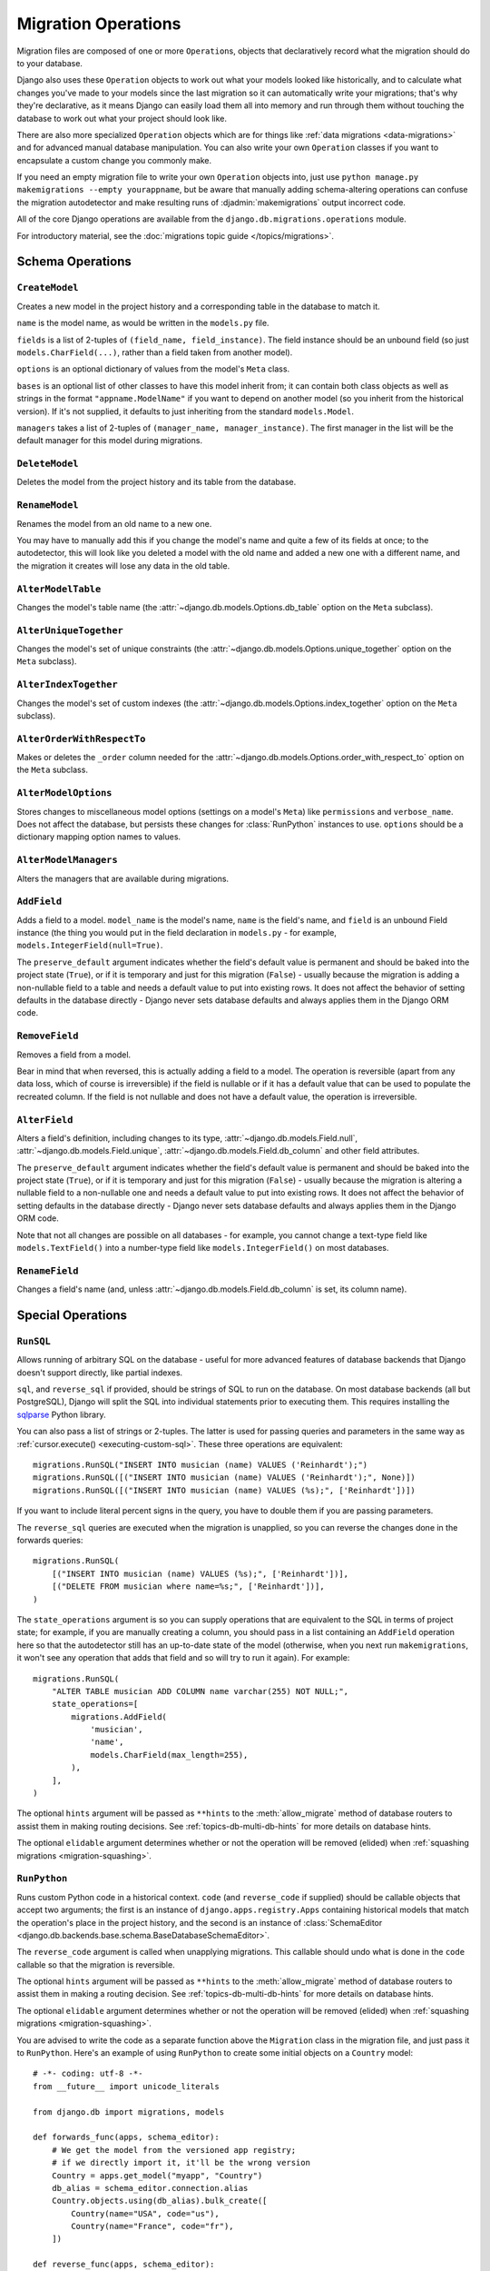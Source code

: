 ====================
Migration Operations
====================

.. module:: django.db.migrations.operations

Migration files are composed of one or more ``Operation``\s, objects that
declaratively record what the migration should do to your database.

Django also uses these ``Operation`` objects to work out what your models
looked like historically, and to calculate what changes you've made to
your models since the last migration so it can automatically write
your migrations; that's why they're declarative, as it means Django can
easily load them all into memory and run through them without touching
the database to work out what your project should look like.

There are also more specialized ``Operation`` objects which are for things like
:ref:`data migrations <data-migrations>` and for advanced manual database
manipulation. You can also write your own ``Operation`` classes if you want
to encapsulate a custom change you commonly make.

If you need an empty migration file to write your own ``Operation`` objects
into, just use ``python manage.py makemigrations --empty yourappname``,
but be aware that manually adding schema-altering operations can confuse the
migration autodetector and make resulting runs of :djadmin:`makemigrations`
output incorrect code.

All of the core Django operations are available from the
``django.db.migrations.operations`` module.

For introductory material, see the :doc:`migrations topic guide
</topics/migrations>`.

Schema Operations
=================

``CreateModel``
---------------

.. class:: CreateModel(name, fields, options=None, bases=None, managers=None)

Creates a new model in the project history and a corresponding table in the
database to match it.

``name`` is the model name, as would be written in the ``models.py`` file.

``fields`` is a list of 2-tuples of ``(field_name, field_instance)``.
The field instance should be an unbound field (so just
``models.CharField(...)``, rather than a field taken from another model).

``options`` is an optional dictionary of values from the model's ``Meta`` class.

``bases`` is an optional list of other classes to have this model inherit from;
it can contain both class objects as well as strings in the format
``"appname.ModelName"`` if you want to depend on another model (so you inherit
from the historical version). If it's not supplied, it defaults to just
inheriting from the standard ``models.Model``.

``managers`` takes a list of 2-tuples of ``(manager_name, manager_instance)``.
The first manager in the list will be the default manager for this model during
migrations.

``DeleteModel``
---------------

.. class:: DeleteModel(name)

Deletes the model from the project history and its table from the database.

``RenameModel``
---------------

.. class:: RenameModel(old_name, new_name)

Renames the model from an old name to a new one.

You may have to manually add
this if you change the model's name and quite a few of its fields at once; to
the autodetector, this will look like you deleted a model with the old name
and added a new one with a different name, and the migration it creates will
lose any data in the old table.

``AlterModelTable``
-------------------

.. class:: AlterModelTable(name, table)

Changes the model's table name (the :attr:`~django.db.models.Options.db_table`
option on the ``Meta`` subclass).

``AlterUniqueTogether``
-----------------------

.. class:: AlterUniqueTogether(name, unique_together)

Changes the model's set of unique constraints (the
:attr:`~django.db.models.Options.unique_together` option on the ``Meta``
subclass).

``AlterIndexTogether``
----------------------

.. class:: AlterIndexTogether(name, index_together)

Changes the model's set of custom indexes (the
:attr:`~django.db.models.Options.index_together` option on the ``Meta``
subclass).

``AlterOrderWithRespectTo``
---------------------------

.. class:: AlterOrderWithRespectTo(name, order_with_respect_to)

Makes or deletes the ``_order`` column needed for the
:attr:`~django.db.models.Options.order_with_respect_to` option on the ``Meta``
subclass.

``AlterModelOptions``
---------------------

.. class:: AlterModelOptions(name, options)

Stores changes to miscellaneous model options (settings on a model's ``Meta``)
like ``permissions`` and ``verbose_name``. Does not affect the database, but
persists these changes for :class:`RunPython` instances to use. ``options``
should be a dictionary mapping option names to values.

``AlterModelManagers``
----------------------

.. class:: AlterModelManagers(name, managers)

Alters the managers that are available during migrations.

``AddField``
------------

.. class:: AddField(model_name, name, field, preserve_default=True)

Adds a field to a model. ``model_name`` is the model's name, ``name`` is
the field's name, and ``field`` is an unbound Field instance (the thing
you would put in the field declaration in ``models.py`` - for example,
``models.IntegerField(null=True)``.

The ``preserve_default`` argument indicates whether the field's default
value is permanent and should be baked into the project state (``True``),
or if it is temporary and just for this migration (``False``) - usually
because the migration is adding a non-nullable field to a table and needs
a default value to put into existing rows. It does not affect the behavior
of setting defaults in the database directly - Django never sets database
defaults and always applies them in the Django ORM code.

``RemoveField``
---------------

.. class:: RemoveField(model_name, name)

Removes a field from a model.

Bear in mind that when reversed, this is actually adding a field to a model.
The operation is reversible (apart from any data loss, which of course is
irreversible) if the field is nullable or if it has a default value that can be
used to populate the recreated column. If the field is not nullable and does
not have a default value, the operation is irreversible.

``AlterField``
--------------

.. class:: AlterField(model_name, name, field, preserve_default=True)

Alters a field's definition, including changes to its type,
:attr:`~django.db.models.Field.null`, :attr:`~django.db.models.Field.unique`,
:attr:`~django.db.models.Field.db_column` and other field attributes.

The ``preserve_default`` argument indicates whether the field's default
value is permanent and should be baked into the project state (``True``),
or if it is temporary and just for this migration (``False``) - usually
because the migration is altering a nullable field to a non-nullable one and
needs a default value to put into existing rows. It does not affect the
behavior of setting defaults in the database directly - Django never sets
database defaults and always applies them in the Django ORM code.

Note that not all changes are possible on all databases - for example, you
cannot change a text-type field like ``models.TextField()`` into a number-type
field like ``models.IntegerField()`` on most databases.

``RenameField``
---------------

.. class:: RenameField(model_name, old_name, new_name)

Changes a field's name (and, unless :attr:`~django.db.models.Field.db_column`
is set, its column name).

Special Operations
==================

``RunSQL``
----------

.. class:: RunSQL(sql, reverse_sql=None, state_operations=None, hints=None, elidable=False)

Allows running of arbitrary SQL on the database - useful for more advanced
features of database backends that Django doesn't support directly, like
partial indexes.

``sql``, and ``reverse_sql`` if provided, should be strings of SQL to run on
the database. On most database backends (all but PostgreSQL), Django will
split the SQL into individual statements prior to executing them. This
requires installing the sqlparse_ Python library.

You can also pass a list of strings or 2-tuples. The latter is used for passing
queries and parameters in the same way as :ref:`cursor.execute()
<executing-custom-sql>`. These three operations are equivalent::

    migrations.RunSQL("INSERT INTO musician (name) VALUES ('Reinhardt');")
    migrations.RunSQL([("INSERT INTO musician (name) VALUES ('Reinhardt');", None)])
    migrations.RunSQL([("INSERT INTO musician (name) VALUES (%s);", ['Reinhardt'])])

If you want to include literal percent signs in the query, you have to double
them if you are passing parameters.

The ``reverse_sql`` queries are executed when the migration is unapplied, so
you can reverse the changes done in the forwards queries::

    migrations.RunSQL(
        [("INSERT INTO musician (name) VALUES (%s);", ['Reinhardt'])],
        [("DELETE FROM musician where name=%s;", ['Reinhardt'])],
    )

The ``state_operations`` argument is so you can supply operations that are
equivalent to the SQL in terms of project state; for example, if you are
manually creating a column, you should pass in a list containing an ``AddField``
operation here so that the autodetector still has an up-to-date state of the
model (otherwise, when you next run ``makemigrations``, it won't see any
operation that adds that field and so will try to run it again). For example::

    migrations.RunSQL(
        "ALTER TABLE musician ADD COLUMN name varchar(255) NOT NULL;",
        state_operations=[
            migrations.AddField(
                'musician',
                'name',
                models.CharField(max_length=255),
            ),
        ],
    )

The optional ``hints`` argument will be passed as ``**hints`` to the
:meth:`allow_migrate` method of database routers to assist them in making
routing decisions. See :ref:`topics-db-multi-db-hints` for more details on
database hints.

The optional ``elidable`` argument determines whether or not the operation will
be removed (elided) when :ref:`squashing migrations <migration-squashing>`.

.. attribute:: RunSQL.noop

    Pass the ``RunSQL.noop`` attribute to ``sql`` or ``reverse_sql`` when you
    want the operation not to do anything in the given direction. This is
    especially useful in making the operation reversible.

.. _sqlparse: https://pypi.python.org/pypi/sqlparse

.. versionadded:: 1.10

    The ``elidable`` argument was added.

``RunPython``
-------------

.. class:: RunPython(code, reverse_code=None, atomic=None, hints=None, elidable=False)

Runs custom Python code in a historical context. ``code`` (and ``reverse_code``
if supplied) should be callable objects that accept two arguments; the first is
an instance of ``django.apps.registry.Apps`` containing historical models that
match the operation's place in the project history, and the second is an
instance of :class:`SchemaEditor
<django.db.backends.base.schema.BaseDatabaseSchemaEditor>`.

The ``reverse_code`` argument is called when unapplying migrations. This
callable should undo what is done in the ``code`` callable so that the
migration is reversible.

The optional ``hints`` argument will be passed as ``**hints`` to the
:meth:`allow_migrate` method of database routers to assist them in making a
routing decision. See :ref:`topics-db-multi-db-hints` for more details on
database hints.

The optional ``elidable`` argument determines whether or not the operation will
be removed (elided) when :ref:`squashing migrations <migration-squashing>`.

You are advised to write the code as a separate function above the ``Migration``
class in the migration file, and just pass it to ``RunPython``. Here's an
example of using ``RunPython`` to create some initial objects on a ``Country``
model::

    # -*- coding: utf-8 -*-
    from __future__ import unicode_literals

    from django.db import migrations, models

    def forwards_func(apps, schema_editor):
        # We get the model from the versioned app registry;
        # if we directly import it, it'll be the wrong version
        Country = apps.get_model("myapp", "Country")
        db_alias = schema_editor.connection.alias
        Country.objects.using(db_alias).bulk_create([
            Country(name="USA", code="us"),
            Country(name="France", code="fr"),
        ])

    def reverse_func(apps, schema_editor):
        # forwards_func() creates two Country instances,
        # so reverse_func() should delete them.
        Country = apps.get_model("myapp", "Country")
        db_alias = schema_editor.connection.alias
        Country.objects.using(db_alias).filter(name="USA", code="us").delete()
        Country.objects.using(db_alias).filter(name="France", code="fr").delete()

    class Migration(migrations.Migration):

        dependencies = []

        operations = [
            migrations.RunPython(forwards_func, reverse_func),
        ]

This is generally the operation you would use to create
:ref:`data migrations <data-migrations>`, run
custom data updates and alterations, and anything else you need access to an
ORM and/or Python code for.

If you're upgrading from South, this is basically the South pattern as an
operation - one or two methods for forwards and backwards, with an ORM and
schema operations available. Most of the time, you should be able to translate
the ``orm.Model`` or ``orm["appname", "Model"]`` references from South directly
into ``apps.get_model("appname", "Model")`` references here and leave most of
the rest of the code unchanged for data migrations. However, ``apps`` will only
have references to models in the current app unless migrations in other apps
are added to the migration's dependencies.

Much like :class:`RunSQL`, ensure that if you change schema inside here you're
either doing it outside the scope of the Django model system (e.g. triggers)
or that you use :class:`SeparateDatabaseAndState` to add in operations that will
reflect your changes to the model state - otherwise, the versioned ORM and
the autodetector will stop working correctly.

By default, ``RunPython`` will run its contents inside a transaction on
databases that do not support DDL transactions (for example, MySQL and
Oracle). This should be safe, but may cause a crash if you attempt to use
the ``schema_editor`` provided on these backends; in this case, pass
``atomic=False`` to the ``RunPython`` operation.

On databases that do support DDL transactions (SQLite and PostgreSQL),
``RunPython`` operations do not have any transactions automatically added
besides the transactions created for each migration. Thus, on PostgreSQL, for
example, you should avoid combining schema changes and ``RunPython`` operations
in the same migration or you may hit errors like ``OperationalError: cannot
ALTER TABLE "mytable" because it has pending trigger events``.

If you have a different database and aren't sure if it supports DDL
transactions, check the ``django.db.connection.features.can_rollback_ddl``
attribute.

If the ``RunPython`` operation is part of a :ref:`non-atomic migration
<non-atomic-migrations>`, the operation will only be executed in a transaction
if ``atomic=True`` is passed to the ``RunPython`` operation.

.. warning::

    ``RunPython`` does not magically alter the connection of the models for you;
    any model methods you call will go to the default database unless you
    give them the current database alias (available from
    ``schema_editor.connection.alias``, where ``schema_editor`` is the second
    argument to your function).

.. staticmethod:: RunPython.noop

    Pass the ``RunPython.noop`` method to ``code`` or ``reverse_code`` when
    you want the operation not to do anything in the given direction. This is
    especially useful in making the operation reversible.

.. versionadded:: 1.10

    The ``elidable`` argument was added.

.. versionchanged:: 1.10

    The ``atomic`` argument default was changed to ``None``, indicating that
    the atomicity is controlled by the ``atomic`` attribute of the migration.

``SeparateDatabaseAndState``
----------------------------

.. class:: SeparateDatabaseAndState(database_operations=None, state_operations=None)

A highly specialized operation that let you mix and match the database
(schema-changing) and state (autodetector-powering) aspects of operations.

It accepts two list of operations, and when asked to apply state will use the
state list, and when asked to apply changes to the database will use the database
list. Do not use this operation unless you're very sure you know what you're doing.

Writing your own
================

Operations have a relatively simple API, and they're designed so that you can
easily write your own to supplement the built-in Django ones. The basic structure
of an ``Operation`` looks like this::

    from django.db.migrations.operations.base import Operation

    class MyCustomOperation(Operation):

        # If this is False, it means that this operation will be ignored by
        # sqlmigrate; if true, it will be run and the SQL collected for its output.
        reduces_to_sql = False

        # If this is False, Django will refuse to reverse past this operation.
        reversible = False

        def __init__(self, arg1, arg2):
            # Operations are usually instantiated with arguments in migration
            # files. Store the values of them on self for later use.
            pass

        def state_forwards(self, app_label, state):
            # The Operation should take the 'state' parameter (an instance of
            # django.db.migrations.state.ProjectState) and mutate it to match
            # any schema changes that have occurred.
            pass

        def database_forwards(self, app_label, schema_editor, from_state, to_state):
            # The Operation should use schema_editor to apply any changes it
            # wants to make to the database.
            pass

        def database_backwards(self, app_label, schema_editor, from_state, to_state):
            # If reversible is True, this is called when the operation is reversed.
            pass

        def describe(self):
            # This is used to describe what the operation does in console output.
            return "Custom Operation"

You can take this template and work from it, though we suggest looking at the
built-in Django operations in ``django.db.migrations.operations`` - they're
easy to read and cover a lot of the example usage of semi-internal aspects
of the migration framework like ``ProjectState`` and the patterns used to get
historical models, as well as ``ModelState`` and the patterns used to mutate
historical models in ``state_forwards()``.

Some things to note:

* You don't need to learn too much about ``ProjectState`` to just write simple
  migrations; just know that it has an ``apps`` property that gives access to
  an app registry (which you can then call ``get_model`` on).

* ``database_forwards`` and ``database_backwards`` both get two states passed
  to them; these just represent the difference the ``state_forwards`` method
  would have applied, but are given to you for convenience and speed reasons.

* ``to_state`` in the database_backwards method is the *older* state; that is,
  the one that will be the current state once the migration has finished reversing.

* You might see implementations of ``references_model`` on the built-in
  operations; this is part of the autodetection code and does not matter for
  custom operations.

.. warning::

    For performance reasons, the :class:`~django.db.models.Field` instances in
    ``ModelState.fields`` are reused across migrations. You must never change
    the attributes on these instances. If you need to mutate a field in
    ``state_forwards()``, you must remove the old instance from
    ``ModelState.fields`` and add a new instance in its place. The same is true
    for the :class:`~django.db.models.Manager` instances in
    ``ModelState.managers``.

As a simple example, let's make an operation that loads PostgreSQL extensions
(which contain some of PostgreSQL's more exciting features). It's simple enough;
there's no model state changes, and all it does is run one command::

    from django.db.migrations.operations.base import Operation

    class LoadExtension(Operation):

        reversible = True

        def __init__(self, name):
            self.name = name

        def state_forwards(self, app_label, state):
            pass

        def database_forwards(self, app_label, schema_editor, from_state, to_state):
            schema_editor.execute("CREATE EXTENSION IF NOT EXISTS %s" % self.name)

        def database_backwards(self, app_label, schema_editor, from_state, to_state):
            schema_editor.execute("DROP EXTENSION %s" % self.name)

        def describe(self):
            return "Creates extension %s" % self.name
